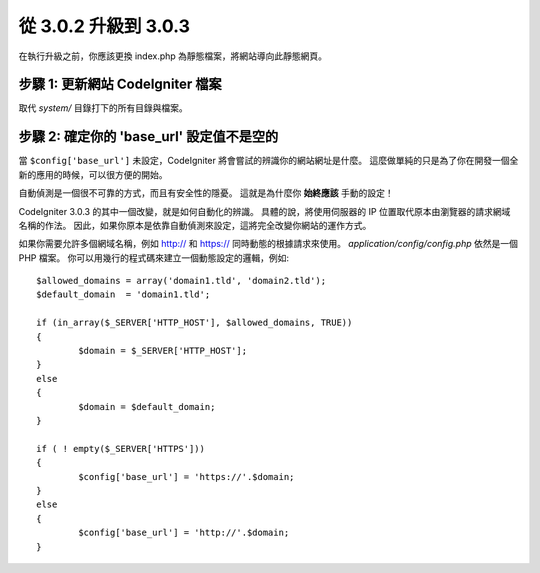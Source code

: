 #####################
從 3.0.2 升級到 3.0.3
#####################

在執行升級之前，你應該更換 index.php 為靜態檔案，將網站導向此靜態網頁。

步驟 1: 更新網站 CodeIgniter 檔案
=================================

取代 *system/* 目錄打下的所有目錄與檔案。

.. 注意:: 假如您有修改此目錄底下的檔案，麻煩請先複製備份。

步驟 2: 確定你的 'base_url' 設定值不是空的
==========================================

當 ``$config['base_url']`` 未設定，CodeIgniter 將會嘗試的辨識你的網站網址是什麼。
這麼做單純的只是為了你在開發一個全新的應用的時候，可以很方便的開始。

自動偵測是一個很不可靠的方式，而且有安全性的隱憂。
這就是為什麼你 **始終應該** 手動的設定！

CodeIgniter 3.0.3 的其中一個改變，就是如何自動化的辨識。
具體的說，將使用伺服器的 IP 位置取代原本由瀏覽器的請求網域名稱的作法。
因此，如果你原本是依靠自動偵測來設定，這將完全改變你網站的運作方式。

如果你需要允許多個網域名稱，例如 http:// 和 https:// 同時動態的根據請求來使用。
*application/config/config.php* 依然是一個 PHP 檔案。
你可以用幾行的程式碼來建立一個動態設定的邏輯，例如::

	$allowed_domains = array('domain1.tld', 'domain2.tld');
	$default_domain  = 'domain1.tld';

	if (in_array($_SERVER['HTTP_HOST'], $allowed_domains, TRUE))
	{
		$domain = $_SERVER['HTTP_HOST'];
	}
	else
	{
		$domain = $default_domain;
	}

	if ( ! empty($_SERVER['HTTPS']))
	{
		$config['base_url'] = 'https://'.$domain;
	}
	else
	{
		$config['base_url'] = 'http://'.$domain;
	}